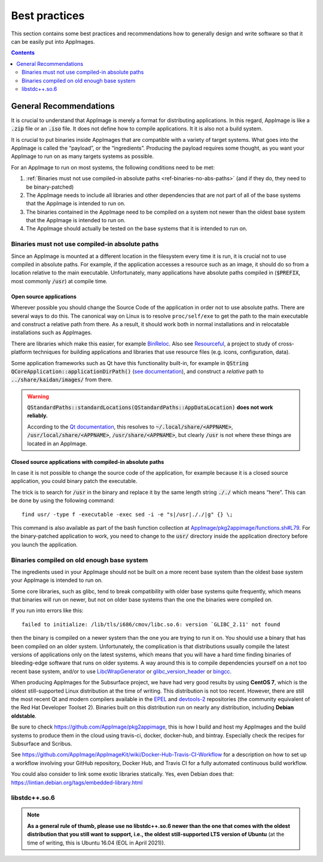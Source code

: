 Best practices
==============

This section contains some best practices and recommendations how to generally design and write software so that it can be easily put into AppImages.


.. contents:: Contents
   :local:
   :depth: 2


General Recommendations
'''''''''''''''''''''''

It is crucial to understand that AppImage is merely a format for distributing applications. In this regard, AppImage is like a :code:`.zip` file or an :code:`.iso` file. It does not define how to compile applications. It it is also not a build system.

It is crucial to put binaries inside AppImages that are compatible with a variety of target systems. What goes into the AppImage is called the “payload”, or the “ingredients”. Producing the payload requires some thought, as you want your AppImage to run on as many targets systems as possible.

For an AppImage to run on most systems, the following conditions need to be met:

#. :ref:`Binaries must not use compiled-in absolute paths <ref-binaries-no-abs-paths>` (and if they do, they need to be binary-patched)
#. The AppImage needs to include all libraries and other dependencies that are not part of all of the base systems that the AppImage is intended to run on.
#. The binaries contained in the AppImage need to be compiled on a system not newer than the oldest base system that the AppImage is intended to run on.
#. The AppImage should actually be tested on the base systems that it is intended to run on.

.. _ref-binaries-no-abs-paths:

Binaries must not use compiled-in absolute paths
------------------------------------------------

Since an AppImage is mounted at a different location in the filesystem every time it is run, it is crucial not to use compiled in absolute paths. For example, if the application accesses a resource such as an image, it should do so from a location relative to the main executable. Unfortunately, many applications have absolute paths compiled in (:code:`$PREFIX`, most commonly :code:`/usr`) at compile time.


.. _ref-open-source-applications:

Open source applications
^^^^^^^^^^^^^^^^^^^^^^^^

Wherever possible you should change the Source Code of the application in order not to use absolute paths. There are several ways to do this. The canonical way on Linux is to resolve ``proc/self/exe`` to get the path to the main executable and construct a relative path from there. As a result, it should work both in normal installations and in relocatable installations such as AppImages.

There are libraries which make this easier, for example `BinReloc`_. Also see `Resourceful`_, a project to study of cross-platform techniques for building applications and libraries that use resource files (e.g. icons, configuration, data).

Some application frameworks such as Qt have this functionality built-in, for example in :code:`QString QCoreApplication::applicationDirPath()` (`see documentation`_), and construct a *relative* path to :code:`../share/kaidan/images/` from there.

.. seealso::

   For an example, see: https://github.com/KaidanIM/Kaidan/commit/da38011b55a1aa5d17764647ecd699deb4be437f

.. warning::
   
   :code:`QStandardPaths::standardLocations(QStandardPaths::AppDataLocation)` **does not work reliably.**
   
   According to the `Qt documentation`_, this resolves to :code:`~/.local/share/<APPNAME>`, :code:`/usr/local/share/<APPNAME>`, :code:`/usr/share/<APPNAME>`, but clearly :code:`/usr` is not where these things are located in an AppImage.

.. _BinReloc: https://github.com/limbahq/binreloc
.. _Resourceful: https://github.com/drbenmorgan/Resourceful
.. _Qt documentation: https://doc.qt.io/qt-5/qstandardpaths.html
.. _see documentation: https://doc.qt.io/qt-5/qcoreapplication.html#applicationDirPath


.. _ref-closed-source-apps-abs-paths:

Closed source applications with compiled-in absolute paths
^^^^^^^^^^^^^^^^^^^^^^^^^^^^^^^^^^^^^^^^^^^^^^^^^^^^^^^^^^

In case it is not possible to change the source code of the application, for example because it is a closed source application, you could binary patch the executable.

The trick is to search for :code:`/usr` in the binary and replace it by the same length string :code:`././` which means “here”. This can be done by using the following command::

	find usr/ -type f -executable -exec sed -i -e "s|/usr|././|g" {} \;

This command is also available as part of the bash function collection at `AppImage/pkg2appimage/functions.sh#L79`_. For the binary-patched application to work, you need to change to the :code:`usr/` directory inside the application directory before you launch the application.

.. _AppImage/pkg2appimage/functions.sh\#L79: https://github.com/AppImage/pkg2appimage/blob/9249a99e653272416c8ee8f42cecdde12573ba3e/functions.sh#L79


.. _ref-binaries-compiled-on-old-system:

Binaries compiled on old enough base system
-------------------------------------------

The ingredients used in your AppImage should not be built on a more recent base system than the oldest base system your AppImage is intended to run on.

Some core libraries, such as glibc, tend to break compatibility with older base systems quite frequently, which means that binaries will run on newer, but not on older base systems than the one the binaries were compiled on.

If you run into errors like this::

	failed to initialize: /lib/tls/i686/cmov/libc.so.6: version `GLIBC_2.11' not found

then the binary is compiled on a newer system than the one you are trying to run it on. You should use a binary that has been compiled on an older system. Unfortunately, the complication is that distributions usually compile the latest versions of applications only on the latest systems, which means that you will have a hard time finding binaries of bleeding-edge software that runs on older systems. A way around this is to compile dependencies yourself on a not too recent base system, and/or to use LibcWrapGenerator_ or glibc_version_header_ or bingcc_.

When producing AppImages for the Subsurface project, we have had very good results by using **CentOS 7**, which is the oldest still-supported Linux distribution at the time of writing. This distribution is not too recent. However, there are still the most recent Qt and modern compilers available in the EPEL_ and devtools-2_ repositories (the community equivalent of the Red Hat Developer Toolset 2). Binaries built on this distribution run on nearly any distribution, including **Debian oldstable**.

Be sure to check https://github.com/AppImage/pkg2appimage, this is how I build and host my AppImages and the build systems to produce them in the cloud using travis-ci, docker, docker-hub, and bintray. Especially check the recipes for Subsurface and Scribus.

See https://github.com/AppImage/AppImageKit/wiki/Docker-Hub-Travis-CI-Workflow for a description on how to set up a workflow involving your GitHub repository, Docker Hub, and Travis CI for a fully automated continuous build workflow.

You could also consider to link some exotic libraries statically. Yes, even Debian does that:
https://lintian.debian.org/tags/embedded-library.html

.. _LibcWrapGenerator: https://github.com/AppImage/AppImageKit/tree/stable/v1.0/LibcWrapGenerator
.. _bingcc: https://github.com/sulix/bingcc
.. _glibc_version_header: https://github.com/wheybags/glibc_version_header
.. _EPEL: https://fedoraproject.org/wiki/EPEL
.. _devtools-2: http://people.centos.org/tru/devtools-2/

.. seealso::

   This concept is also described in :ref:`build-on-old-systems`.


.. _ref-libstdc++.so.6:

libstdc++.so.6
--------------

.. note::
	**As a general rule of thumb, please use no libstdc++.so.6 newer than the one that comes with the oldest distribution that you still want to support, i.e., the oldest still-supported LTS version of Ubuntu** (at the time of writing, this is Ubuntu 16.04 (EOL in April 2021)).
